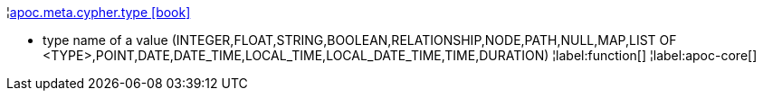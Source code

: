 ¦xref::overview/apoc.meta/apoc.meta.cypher.type.adoc[apoc.meta.cypher.type icon:book[]] +

 - type name of a value (INTEGER,FLOAT,STRING,BOOLEAN,RELATIONSHIP,NODE,PATH,NULL,MAP,LIST OF <TYPE>,POINT,DATE,DATE_TIME,LOCAL_TIME,LOCAL_DATE_TIME,TIME,DURATION)
¦label:function[]
¦label:apoc-core[]
